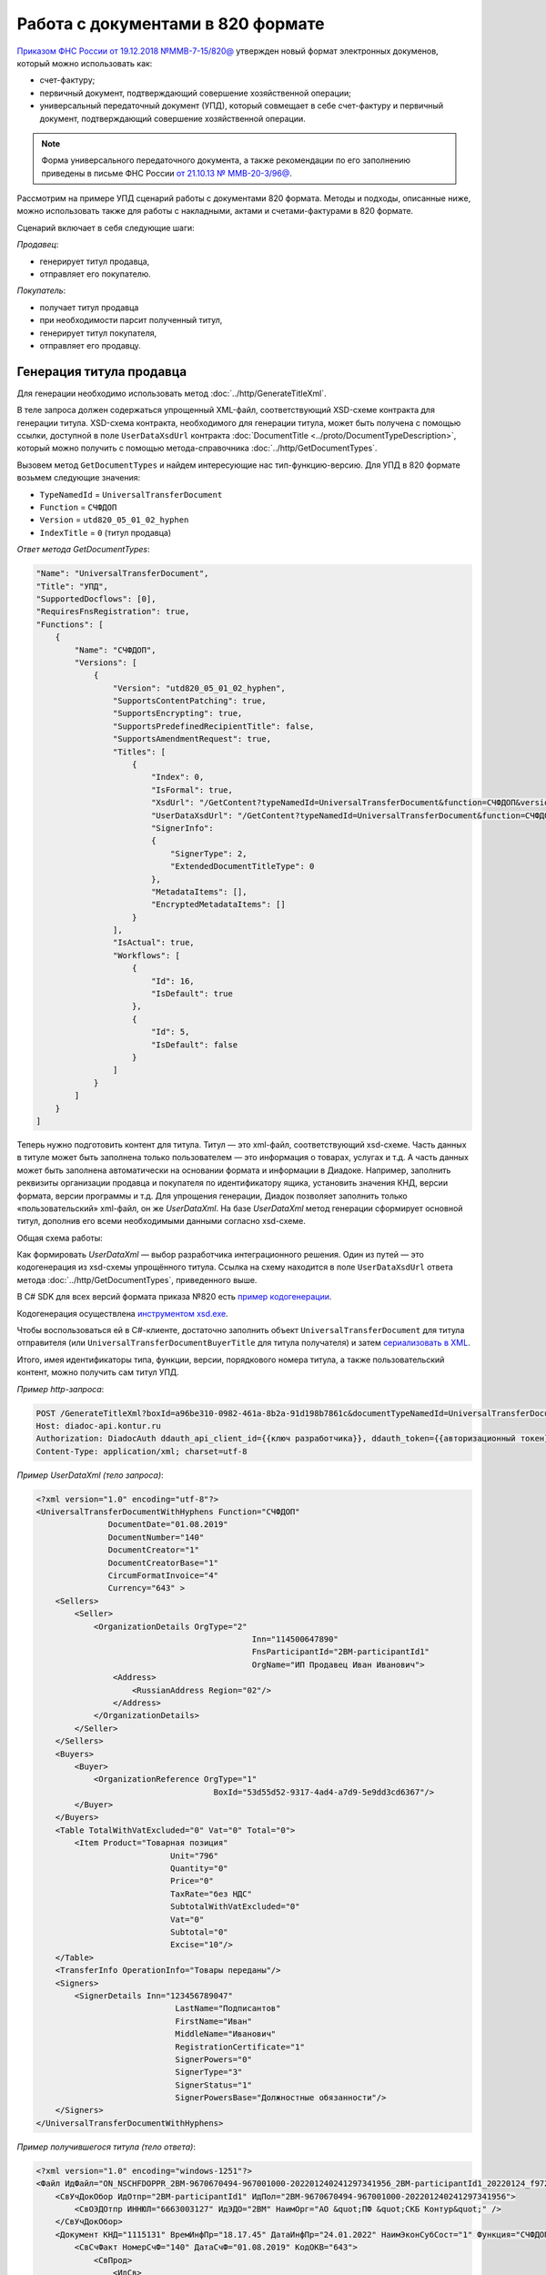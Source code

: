 Работа с документами в 820 формате
==================================

`Приказом ФНС России от 19.12.2018 №ММВ-7-15/820@ <https://normativ.kontur.ru/document?moduleId=1&documentId=328588>`_ утвержден новый формат электронных докуменов, который можно использовать как:

- счет-фактуру;
- первичный документ, подтверждающий совершение хозяйственной операции;
- универсальный передаточный документ (УПД), который совмещает в себе счет-фактуру и первичный документ, подтверждающий совершение хозяйственной операции.

.. note::
	Форма универсального передаточного документа, а также рекомендации по его заполнению приведены в письме ФНС России `от 21.10.13 № ММВ-20-3/96@ <https://normativ.kontur.ru/document?moduleId=1&documentId=220334>`__.
    
Рассмотрим на примере УПД сценарий работы с документами 820 формата. Методы и подходы, описанные ниже, можно использовать также для работы с накладными, актами и счетами-фактурами в 820 формате.

Сценарий включает в себя следующие шаги:

*Продавец*:

- генерирует титул продавца,
- отправляет его покупателю.

*Покупатель*:

- получает титул продавца
- при необходимости парсит полученный титул, 
- генерирует титул покупателя,
- отправляет его продавцу.


Генерация титула продавца
-------------------------

Для генерации необходимо использовать метод :doc:`../http/GenerateTitleXml`.

В теле запроса должен содержаться упрощенный XML-файл, соответствующий XSD-схеме контракта для генерации титула. XSD-схема контракта, необходимого для генерации титула, может быть получена с помощью ссылки, доступной в поле ``UserDataXsdUrl`` контракта :doc:`DocumentTitle <../proto/DocumentTypeDescription>`, который можно получить с помощью метода-справочника :doc:`../http/GetDocumentTypes`.

Вызовем метод ``GetDocumentTypes`` и найдем интересующие нас тип-функцию-версию. Для УПД в 820 формате возьмем следующие значения:

- ``TypeNamedId`` = ``UniversalTransferDocument``
- ``Function`` = ``СЧФДОП``
- ``Version`` = ``utd820_05_01_02_hyphen``
- ``IndexTitle`` = ``0`` (титул продавца)

*Ответ метода GetDocumentTypes*:

.. code-block:: json

    "Name": "UniversalTransferDocument",
    "Title": "УПД",
    "SupportedDocflows": [0],
    "RequiresFnsRegistration": true,
    "Functions": [
        {
            "Name": "СЧФДОП",
            "Versions": [
                {
                    "Version": "utd820_05_01_02_hyphen",
                    "SupportsContentPatching": true,
                    "SupportsEncrypting": true,
                    "SupportsPredefinedRecipientTitle": false,
                    "SupportsAmendmentRequest": true,
                    "Titles": [
                        {
                            "Index": 0,
                            "IsFormal": true,
                            "XsdUrl": "/GetContent?typeNamedId=UniversalTransferDocument&function=СЧФДОП&version=utd820_05_01_02_hyphen&titleIndex=0&contentType=TitleXsd",
                            "UserDataXsdUrl": "/GetContent?typeNamedId=UniversalTransferDocument&function=СЧФДОП&version=utd820_05_01_02_hyphen&titleIndex=0&contentType=UserContractXsd",
                            "SignerInfo":
                            {
                                "SignerType": 2,
                                "ExtendedDocumentTitleType": 0
                            },
                            "MetadataItems": [],
                            "EncryptedMetadataItems": []
                        }
                    ],
                    "IsActual": true,
                    "Workflows": [
                        {
                            "Id": 16,
                            "IsDefault": true
                        },
                        {
                            "Id": 5,
                            "IsDefault": false
                        }
                    ]
                }
            ]
        }
    ]

Теперь нужно подготовить контент для титула. Титул — это xml-файл, соответствующий xsd-схеме. Часть данных в титуле может быть заполнена только пользователем — это информация о товарах, услугах и т.д. А часть данных может быть заполнена автоматически на основании формата и информации в Диадоке. Например, заполнить реквизиты организации продавца и покупателя по идентификатору ящика, установить значения КНД, версии формата, версии программы и т.д. Для упрощения генерации, Диадок позволяет заполнить только «пользовательский» xml-файл, он же *UserDataXml*. На базе *UserDataXml* метод генерации сформирует основной титул, дополнив его всеми необходимыми данными согласно xsd-схеме.

Общая схема работы:

.. image:: ../_static/img/diadoc-api-generate-xml-schema1.png
	:align: center

Как формировать *UserDataXml* — выбор разработчика интеграционного решения. Один из путей — это кодогенерация из xsd-схемы упрощённого титула. Ссылка на схему находится в поле ``UserDataXsdUrl`` ответа метода :doc:`../http/GetDocumentTypes`, приведенного выше.

В C# SDK для всех версий формата приказа №820 есть `пример кодогенерации <https://github.com/diadoc/diadocsdk-csharp/tree/master/src/DataXml>`_. 

Кодогенерация осуществлена `инструментом xsd.exe <https://docs.microsoft.com/ru-ru/dotnet/standard/serialization/xml-schema-definition-tool-xsd-exe>`_.

Чтобы воспользоваться ей в C#-клиенте, достаточно заполнить объект ``UniversalTransferDocument`` для титула отправителя (или ``UniversalTransferDocumentBuyerTitle`` для титула получателя) и затем `сериализовать в XML <https://github.com/diadoc/diadocsdk-csharp/blob/master/src/XmlSerializerExtensions.cs>`_.

Итого, имея идентификаторы типа, функции, версии, порядкового номера титула, а также пользовательский контент, можно получить сам титул УПД.

*Пример http-запроса*:

.. sourcecode:: http

    POST /GenerateTitleXml?boxId=a96be310-0982-461a-8b2a-91d198b7861c&documentTypeNamedId=UniversalTransferDocument&documentFunction=СЧФДОП&documentVersion=utd820_05_01_02_hyphen&titleIndex=0 HTTP/1.1
    Host: diadoc-api.kontur.ru
    Authorization: DiadocAuth ddauth_api_client_id={{ключ разработчика}}, ddauth_token={{авторизационный токен}}
    Content-Type: application/xml; charset=utf-8


*Пример UserDataXml (тело запроса)*:

.. sourcecode:: xml

    <?xml version="1.0" encoding="utf-8"?>
    <UniversalTransferDocumentWithHyphens Function="СЧФДОП"
		   DocumentDate="01.08.2019"
		   DocumentNumber="140"
		   DocumentCreator="1"
		   DocumentCreatorBase="1"
		   CircumFormatInvoice="4"
		   Currency="643" >
        <Sellers>
            <Seller>
                <OrganizationDetails OrgType="2"
						 Inn="114500647890"
						 FnsParticipantId="2BM-participantId1"
						 OrgName="ИП Продавец Иван Иванович">
                    <Address>
                        <RussianAddress Region="02"/>
                    </Address>
                </OrganizationDetails>
            </Seller>
        </Sellers>
        <Buyers>
            <Buyer>
                <OrganizationReference OrgType="1"
					 BoxId="53d55d52-9317-4ad4-a7d9-5e9dd3cd6367"/>
            </Buyer>
        </Buyers>
        <Table TotalWithVatExcluded="0" Vat="0" Total="0">
            <Item Product="Товарная позиция"
				Unit="796"
				Quantity="0"
				Price="0"
				TaxRate="без НДС"
				SubtotalWithVatExcluded="0"
				Vat="0"
				Subtotal="0"
				Excise="10"/>
        </Table>
        <TransferInfo OperationInfo="Товары переданы"/>
        <Signers>
            <SignerDetails Inn="123456789047"
				 LastName="Подписантов"
				 FirstName="Иван"
				 MiddleName="Иванович"
				 RegistrationCertificate="1"
				 SignerPowers="0"
				 SignerType="3"
				 SignerStatus="1"
				 SignerPowersBase="Должностные обязанности"/>
        </Signers>
    </UniversalTransferDocumentWithHyphens>

	
*Пример получившегося титула (тело ответа)*:

.. sourcecode:: xml

    <?xml version="1.0" encoding="windows-1251"?>
    <Файл ИдФайл="ON_NSCHFDOPPR_2BM-9670670494-967001000-202201240241297341956_2BM-participantId1_20220124_f972e93e-4c69-4c9e-9656-be3a5a072e72" ВерсФорм="5.01" ВерсПрог="Diadoc 1.0">
        <СвУчДокОбор ИдОтпр="2BM-participantId1" ИдПол="2BM-9670670494-967001000-202201240241297341956">
            <СвОЭДОтпр ИННЮЛ="6663003127" ИдЭДО="2BM" НаимОрг="АО &quot;ПФ &quot;СКБ Контур&quot;" />
        </СвУчДокОбор>
        <Документ КНД="1115131" ВремИнфПр="18.17.45" ДатаИнфПр="24.01.2022" НаимЭконСубСост="1" Функция="СЧФДОП" ПоФактХЖ="Документ об отгрузке товаров (выполнении работ), передаче имущественных прав (документ об оказании услуг)" НаимДокОпр="Счет-фактура и документ об отгрузке товаров (выполнении работ), передаче имущественных прав (документ об оказании услуг)" ОснДоверОргСост="1">
            <СвСчФакт НомерСчФ="140" ДатаСчФ="01.08.2019" КодОКВ="643">
                <СвПрод>
                    <ИдСв>
                        <СвИП ИННФЛ="114500647890">
                            <ФИО Фамилия="Продавец" Имя="Иван" Отчество="Иванович" />
                        </СвИП>
                    </ИдСв>
                    <Адрес>
                        <АдрРФ КодРегион="02" />
                    </Адрес>
                </СвПрод>
                <СвПокуп>
                    <ИдСв>
                        <СвЮЛУч НаимОрг="Документация-получатель" ИННЮЛ="9670670494" КПП="967001000" />
                    </ИдСв>
                    <Адрес>
                        <АдрРФ Индекс="777777" КодРегион="50" Город="г. Москва" />
                    </Адрес>
                </СвПокуп>
                <ДопСвФХЖ1 НаимОКВ="Российский рубль" ОбстФормСЧФ="4" />
            </СвСчФакт>
            <ТаблСчФакт>
                <СведТов НомСтр="1" НаимТов="Товарная позиция" ОКЕИ_Тов="796" КолТов="0" ЦенаТов="0.00" СтТовБезНДС="0.00" НалСт="без НДС" СтТовУчНал="0.00">
                    <Акциз>
                        <СумАкциз>
                            10.00
                        </СумАкциз>
                        </Акциз>
                    <СумНал>
                        <СумНал>0.00
                        </СумНал>
                    </СумНал>
                    <ДопСведТов НаимЕдИзм="шт" />
                </СведТов>
                <ВсегоОпл СтТовБезНДСВсего="0.00" СтТовУчНалВсего="0.00">
                    <СумНалВсего>
                        <СумНал>
                            0.00
                        </СумНал>
                    </СумНалВсего>
                </ВсегоОпл>
            </ТаблСчФакт>
            <СвПродПер>
                <СвПер СодОпер="Товары переданы">
                    <ОснПер НаимОсн="Без документа-основания" />
                </СвПер>
            </СвПродПер>
            <Подписант ОснПолн="Должностные обязанности" ОблПолн="0" Статус="1">
                <ФЛ ИННФЛ="123456789047">
                    <ФИО Фамилия="Подписантов" Имя="Иван" Отчество="Иванович" />
                </ФЛ>
            </Подписант>
        </Документ>
    </Файл>

	
Отправка документа
------------------

Сценариев отправки может быть несколько:

- Загрузить документ как Черновик. Это можно сделать через API и в веб-интерфейсе. В веб-интерфейсе подписать черновик и отправить
- Загрузить документ как Исходящий неотправленный. Это можно сделать через API или в веб-интерфейсе. В веб-интерфейсе подписать документ и отправить
- Подписать и отправить документ полностью через API

Для всех трех случаев необходимо использовать метод :doc:`../http/PostMessage` со структурой ``DocumentAttachment``. В зависимости от сценария отправки передаваемый контент в теле запроса будет разный.

Рассмотрим пример третьего варианта, когда документ сразу подписывается и отправляется. Как сформировать подпись для документа определяет разработчик интеграционного решения.

*Тело запроса PostMessage*

.. sourcecode:: xml

    {
     "FromBoxId": "a96be310-0982-461a-8b2a-91d198b7861c",
     "ToBoxId": "13254c42-b4f7-4fd3-3324-0094aeb0f15a",
     "DocumentAttachments": [
            {
                "SignedContent":
                {
                    "Content": "PD94bWwgdmVyc2lvbj0iMS4wIiBlbmNvZGluZz0...NC50Ls+",        //контент xml-файла в кодировке base-64
                    "Signature": "MIIN5QYJKoZIhvcNAQcCoIIN1jCCDdIA...kA9MJfsplqgW",       //контент файла подписи в кодировке base-64
                },
                "TypeNamedId": "UniversalTransferDocument",
                "Function": "СЧФДОП",
                "Version": "utd820_05_01_02_hyphen"
            }
        ]
    }


Получение титула продавца в ящике покупателя
---------------------------------------------

Титул продавца доставлен в ящик получателя. Об этом можно узнать при помощи методов чтения ленты новостей :doc:`../http/GetNewEvents` и :doc:`../http/GetDocflowEvents_V3`. Как понять, что это документ именно 820 формата? В ответе каждого из методов чтения ленты новостей возвращается версия документа (поле ``Version``). Для документов 820 формата версия будет начинаться с ``utd820`` (например, ``utd820_05_01_02_hyphen``).

Из ленты новостей можно определить идентификатоы документа ``MessageId``, ``DocumentId`` и при необходимости запросить дополнительную информацию по документу, используя методы :doc:`../http/GetMessage`, :doc:`../http/GetDocument`, :doc:`../http/GetDocflows_V3`.


Парсинг документа
-------------------

Парсинг полученного титула можно не выполнять, а достать все необходимые данные сразу из полученного титула продавца. Но если интегратору удобнее работать с упрощенным xml (*UserDataXml*), то можно выполнить парсинг при помощи метода :doc:`../http/ParseTitleXml`. 

Для того, чтобы распарсить документ, нужно знать тип документа, функцию, версию, номер титула. Тип, функцию и версию можно узнать из ответов методов :doc:`../http/GetNewEvents`, :doc:`../http/GetMessage`, :doc:`../http/GetDocument`, :doc:`../http/GetDocflowEvents_V3`,  :doc:`../http/GetDocflows_V3` или использовать метод детектирования :doc:`../http/DetectDocumentTitles` для полученного титула продавца. 

*Пример http-запроса*:

.. sourcecode:: http

    POST /ParseTitleXml?boxId=13254c42-b4f7-4fd3-3324-0094aeb0f15a&documentTypeNamedId=UniversalTransferDocument&documentFunction=СЧФДОП&documentVersion=utd820_05_01_02_hyphen&titleIndex=0 HTTP/1.1
        Host: diadoc-api.kontur.ru
        Authorization: DiadocAuth ddauth_api_client_id={{ключ разработчика}}, ddauth_token={{авторизационный токен}}
        Content-Type: application/xml; charset=utf-8

В теле запроса должен быть xml полученного титула.

В теле ответа будет упрощенный xml (*UserDataXml*), аналогичный тому, который был использован при генерации. Не всегда упрощенный xml в теле ответа метода парсинга будет совпадать с упрощенным xml в теле запроса метода генерации. Это связано с тем, что при генерации документа мы можем автоматически заполнять какие-то данные в титуле. Например по идентификатору ящика можно определить все его реквизиты - ИНН, КПП, наименование и т.д. Соответственно после парсинга в упрощенном xml будут указаны ИНН, КПП и наименование организации, а не идентификатор ящика, как это было до генерации.

Каким образом дальше работать с полученным упрощенным xml, чтобы данные из него загрузить в свою учетную систему (или использовать для других целей), — решает интегратор. 


Генерация титула покупателя
---------------------------

Генерация титула покупателя выполняется аналогично титулу продавца. 

Для генерации используйте метод :doc:`../http/GenerateTitleXml`. В теле запроса должен содержаться упрощенный XML-файл (*UserDataXml*), соответствующий XSD-схеме контракта, который мы использовали для генерации титула. В теле ответа будет xml титула покупателя.

Для получения xsd-схемы вызовем метод :doc:`../http/GetDocumentTypes` и найдем интересующие нас тип-функцию-версию. Для титула покупателя УПД в 820 формате возьмем те же значения, что и для титула продавца, но номер титула будет другой:

- ``TypeNamedId`` = ``UniversalTransferDocument``
- ``Function`` = ``СЧФДОП``
- ``Version`` = ``utd820_05_01_02_hyphen``
- ``IndexTitle`` = ``1`` (титул покупателя)
 
*Ответ метода GetDocumentTypes*:

.. code-block:: json

    "Name": "UniversalTransferDocument",
    "Title": "УПД",
    "SupportedDocflows": [0],
    "RequiresFnsRegistration": true,
    "Functions": [
        {
            "Name": "СЧФДОП",
            "Versions": [
                {
                    "Version": "utd820_05_01_02_hyphen",
                    "SupportsContentPatching": true,
                    "SupportsEncrypting": true,
                    "SupportsPredefinedRecipientTitle": false,
                    "SupportsAmendmentRequest": true,
                    "Titles": [
                        {
                            "Index": 1,
                            "IsFormal": true,
                            "XsdUrl": "/GetContent?typeNamedId=UniversalTransferDocument&function=СЧФДОП&version=utd820_05_01_02_hyphen&titleIndex=1&contentType=TitleXsd",
                            "UserDataXsdUrl": "/GetContent?typeNamedId=UniversalTransferDocument&function=СЧФДОП&version=utd820_05_01_02_hyphen&titleIndex=1&contentType=UserContractXsd",
                            "SignerInfo":
                            {
                                "SignerType": 2,
                                "ExtendedDocumentTitleType": 8
                            },
                            "MetadataItems": [],
                            "EncryptedMetadataItems": []
                        }
                    ],
                    "IsActual": true,
                    "Workflows": [
                        {
                            "Id": 16,
                            "IsDefault": true
                        },
                        {
                            "Id": 5,
                            "IsDefault": false
                        }
                    ]
                }
            ]
        }
    ]


Далее необходимо подготовить *UserDataXml*. Как это делается подробно описано для титула продавца.
 
После того, как *UserDataXml* готов, можно запускать генерацию титула покупателя.
 
*Пример http-запроса*:

.. sourcecode:: http

    POST /GenerateTitleXml?boxId=13254c42-b4f7-4fd3-3324-0094aeb0f15&documentTypeNamedId=UniversalTransferDocument&documentFunction=СЧФДОП&documentVersion=utd820_05_01_02_hyphen&titleIndex=1&letterId=93bdfb88-7b80-484d-883d-765102ca5af5&documentId=fc3c3811-3368-4e47-95f4-5334b9a42654 HTTP/1.1
    Host: diadoc-api.kontur.ru
    Authorization: DiadocAuth ddauth_api_client_id={{ключ разработчика}}, ddauth_token={{авторизационный токен}}
    Content-Type: application/xml; charset=utf-8
 
*Пример UserDataXml (тело запроса)*:

.. sourcecode:: xml

    <?xml version="1.0" encoding="utf-8"?>
    <UniversalTransferDocumentBuyerTitle DocumentCreator="ИП Покупатель Иван Иванович" OperationContent="Принято без претензий" xmlns:xs="http://www.w3.org/2001/XMLSchema">
        <Signers>
            <SignerDetails LastName="Покупатель" 
			   FirstName="Иван" 
			   MiddleName="Иванович" 
			   SignerPowers="1" 
			   SignerPowersBase="Должностные обязанности" 
			   SignerStatus="5" 
			   SignerType="2" 
			   Inn="114500647890" />
        </Signers>
    </UniversalTransferDocumentBuyerTitle>

*Пример получившегося титула покупателя (тело ответа)*:

.. sourcecode:: xml

    <?xml version="1.0" encoding="windows-1251"?>
    <Файл ИдФайл="ON_NSCHFDOPPOK_2BM-participantId1_2BM-participantid2_f3caa5ab-5033-431f-ba0d-3312ee82b25b" ВерсФорм="5.01" ВерсПрог="Diadoc 1.0">
      <СвУчДокОбор ИдОтпр="2BM-7750370234-4012052808304878702630000000000" ИдПол="2BM-7750370234-4012052808304878702630000000004">
        <СвОЭДОтпр ИННЮЛ="6663003127" ИдЭДО="2BM" НаимОрг="АО &quot;ПФ &quot;СКБ Контур&quot;" />
      </СвУчДокОбор>
      <ИнфПок КНД="1115132" ВремИнфПок="14.50.14" ДатаИнфПок="17.10.2019" НаимЭконСубСост="ИП Покупатель Иван Иванович">
        <ИдИнфПрод ВремФайлИнфПр="14.32.21" ДатаФайлИнфПр="20.05.2019" ИдФайлИнфПр="ON_NSCHFDOPPR_2BM-participantId2_2BM-participantId1_20191011_2ebfc880-6e31-4042-8302-c5201523fc3c">
          <ЭП>MIAGCSqGSIb3DQEHAq...agAAAAAAAA==</ЭП>
        </ИдИнфПрод>
        <СодФХЖ4 ДатаСчФИнфПр="01.02.2003" НаимДокОпрПр="Счет-фактура и документ об отгрузке товаров (выполнении работ), передаче имущественных прав (документ об оказании услуг)" Функция="СЧФДОП" НомСчФИнфПр="140">
          <СвПрин СодОпер="Принято без претензий" />
        </СодФХЖ4>
        <Подписант ОснПолн="Должностные обязанности" ОблПолн="1" Статус="5">
          <ИП ИННФЛ="114500647890">
            <ФИО Фамилия="Покупатель" Имя="Иван" Отчество="Иванович" />
          </ИП>
        </Подписант>
      </ИнфПок>
    </Файл>


Отправка титула покупателя
--------------------------

Готовый титул покупателя можно подписать и отправить продавцу при помощи метода :doc:`../http/PostMessagePatch`. Как сформировать подпись определяет разработчик интеграционного решения.

*Пример http-запроса для отправки документа*

.. sourcecode:: http

    POST /V3/PostMessagePatch HTTP/1.1
        Host: diadoc-api.kontur.ru
        Authorization: DiadocAuth ddauth_api_client_id={{ключ разработчика}}, ddauth_token={{авторизационный токен}}
        Content-Type: application/json; charset=utf-8
    
*Тело запроса*:
 
.. sourcecode:: xml
 
    "BoxId": "13254c42-b4f7-4fd3-3324-0094aeb0f15",
    "MessageId": "93bdfb88-7b80-484d-883d-765102ca5af5",
    "RecipientTitles":
    [
        {
            "ParentEntityId":"fc3c3811-3368-4e47-95f4-5334b9a42654",
            "SignedContent":
            {
                "Content": "PD94bWwgdmVyc2l...LDQudC7Pg==",

            "Signature": "MIIN5QYJKoZIhvc...KsTM6zixgz"
            }
        }
     ]
 
В результате получаем УПД с подписанными двумя титулами.
 
В данной статье не рассмотрены примеры для генерации и отправки извещений о получении, а также запроса уточнения. С ними работа осуществляется также, как и для документов в 155 формате: 

- для генерации xml-файла извещения необходимо использовать метод :doc:`../http/GenerateReceiptXml`,
- для отправки извещения - метод :doc:`../http/PostMessagePatch` и структуру Receipt,
- для отправки запроса уточнения - метод :doc:`../http/PostMessagePatch` и структуру CorrectionRequest
 

Схемы титулов и UserDataXml
---------------------------
Актуальные xsd-схемы титулов и *UserDataXml* рекомендум получать при помощи метода :doc:`../http/GetDocumentTypes`.
 
Ниже приведены xsd-схемы для версии utd820_05_01_02_hyphen:
 
 - :download:`XSD-схема титула продавца <../xsd/ON_NSCHFDOPPR_1_997_01_05_01_03.xsd>`; 
 - :download:`XSD-схема титула покупателя <../xsd/ON_NSCHFDOPPOK_1_997_02_05_01_02.xsd>`; 
 - :download:`XSD-схема упрощенного xml (UserDataXsd) для титула продавца <../xsd/ON_NSCHFDOPPR_UserContract_820_05_01_02_Hyphen.xsd>`; 
 - :download:`XSD-схема упрощенного xml (UserDataXsd) для титула покупателя <../xsd/ON_NSCHFDOPPOK_UserContract_820_05_01_02.xsd>`.
 
 

